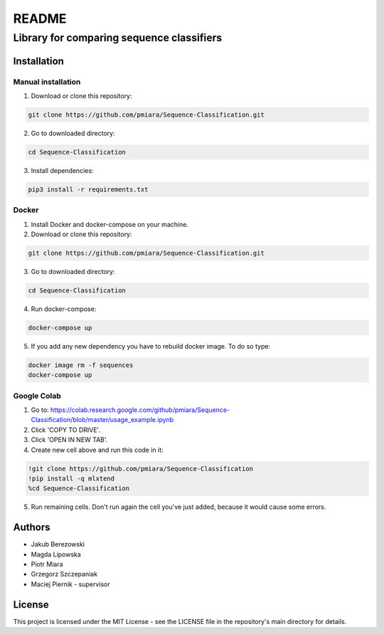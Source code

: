 ======
README
======
----------------------------
Library for comparing sequence classifiers
----------------------------

Installation
============

Manual installation
-------------------

1. Download or clone this repository:

.. code-block:: bash

    git clone https://github.com/pmiara/Sequence-Classification.git

2. Go to downloaded directory:

.. code-block:: bash

    cd Sequence-Classification

3. Install dependencies:

.. code-block:: bash

    pip3 install -r requirements.txt

Docker
------
1. Install Docker and docker-compose on your machine.
2. Download or clone this repository:

.. code-block:: bash

    git clone https://github.com/pmiara/Sequence-Classification.git

3. Go to downloaded directory:

.. code-block:: bash

    cd Sequence-Classification

4. Run docker-compose:

.. code-block:: bash

    docker-compose up

5. If you add any new dependency you have to rebuild docker image. To do so type:

.. code-block:: bash

    docker image rm -f sequences
    docker-compose up

Google Colab
------------
1. Go to: https://colab.research.google.com/github/pmiara/Sequence-Classification/blob/master/usage_example.ipynb
2. Click 'COPY TO DRIVE'.
3. Click 'OPEN IN NEW TAB'.
4. Create new cell above and run this code in it:

.. code-block:: bash

    !git clone https://github.com/pmiara/Sequence-Classification
    !pip install -q mlxtend
    %cd Sequence-Classification

5. Run remaining cells. Don't run again the cell you've just added, because it would cause some errors.

Authors
=======
* Jakub Berezowski
* Magda Lipowska
* Piotr Miara
* Grzegorz Szczepaniak
* Maciej Piernik - supervisor

License
=======
This project is licensed under the MIT License - see the LICENSE file in the repository's main directory for details.
